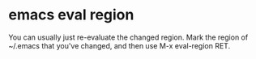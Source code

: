 #+STARTUP: content
#+OPTIONS: num:nil author:nil

* emacs eval region

You can usually just re-evaluate the changed region. 
Mark the region of ~/.emacs that you've changed, and then use M-x eval-region RET. 
